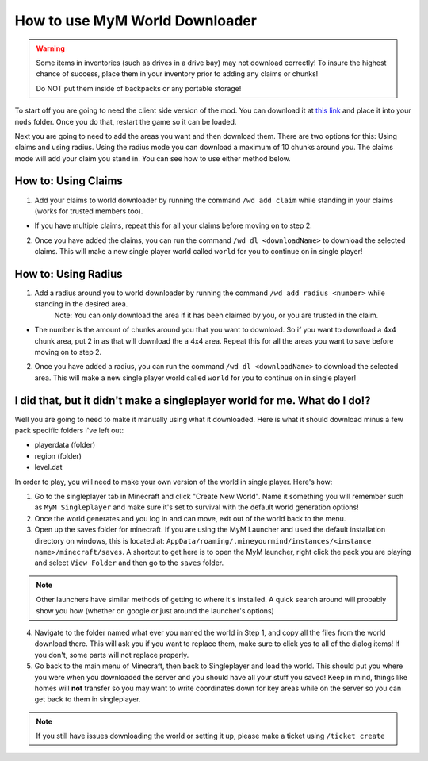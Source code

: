 .. _ref-worlddownloader:

+++++++++++++++++++++++++++++++
How to use MyM World Downloader
+++++++++++++++++++++++++++++++

.. warning:: 
	Some items in inventories (such as drives in a drive bay) may not download correctly! To insure the highest chance of success, place them in your inventory prior to adding any claims or chunks! 

	Do NOT put them inside of backpacks or any portable storage!

To start off you are going to need the client side version of the mod. You can download it at `this link <http://mym.li/wd>`_ and place it into your ``mods`` folder. Once you do that, restart the game so it can be loaded.

Next you are going to need to add the areas you want and then download them. There are two options for this: Using claims and using radius. Using the radius mode you can download a maximum of 10 chunks around you. The claims mode will add your claim you stand in. You can see how to use either method below.

How to: Using Claims
====================

1. Add your claims to world downloader by running the command ``/wd add claim`` while standing in your claims (works for trusted members too). 

* If you have multiple claims, repeat this for all your claims before moving on to step 2.

2. Once you have added the claims, you can run the command ``/wd dl <downloadName>`` to download the selected claims. This will make a new single player world called ``world`` for you to continue on in single player!


How to: Using Radius
====================

1. Add a radius around you to world downloader by running the command ``/wd add radius <number>`` while standing in the desired area. 
	Note: You can only download the area if it has been claimed by you, or you are trusted in the claim.

* The number is the amount of chunks around you that you want to download. So if you want to download a 4x4 chunk area, put 2 in as that will download the a 4x4 area. Repeat this for all the areas you want to save before moving on to step 2.

2. Once you have added a radius, you can run the command ``/wd dl <downloadName>`` to download the selected area. This will make a new single player world called ``world`` for you to continue on in single player!


I did that, but it didn't make a singleplayer world for me. What do I do!?
==========================================================================

Well you are going to need to make it manually using what it downloaded. Here is what it should download minus a few pack specific folders i've left out:

* playerdata (folder)
* region (folder)
* level.dat

In order to play, you will need to make your own version of the world in single player. Here's how:

1. Go to the singleplayer tab in Minecraft and click "Create New World". Name it something you will remember such as ``MyM Singleplayer`` and make sure it's set to survival with the default world generation options!

2. Once the world generates and you log in and can move, exit out of the world back to the menu.

3. Open up the saves folder for minecraft. If you are using the MyM Launcher and used the default installation directory on windows, this is located at: ``AppData/roaming/.mineyourmind/instances/<instance name>/minecraft/saves``. A shortcut to get here is to open the MyM launcher, right click the pack you are playing and select ``View Folder`` and then go to the ``saves`` folder.

.. note:: 
	Other launchers have similar methods of getting to where it's installed. A quick search around will probably show you how (whether on google or just around the launcher's options)

4. Navigate to the folder named what ever you named the world in Step 1, and copy all the files from the world download there. This will ask you if you want to replace them, make sure to click yes to all of the dialog items! If you don't, some parts will not replace properly.

5. Go back to the main menu of Minecraft, then back to Singleplayer and load the world. This should put you where you were when you downloaded the server and you should have all your stuff you saved! Keep in mind, things like homes will **not** transfer so you may want to write coordinates down for key areas while on the server so you can get back to them in singleplayer.

.. note:: 
	If you still have issues downloading the world or setting it up, please make a ticket using ``/ticket create``
